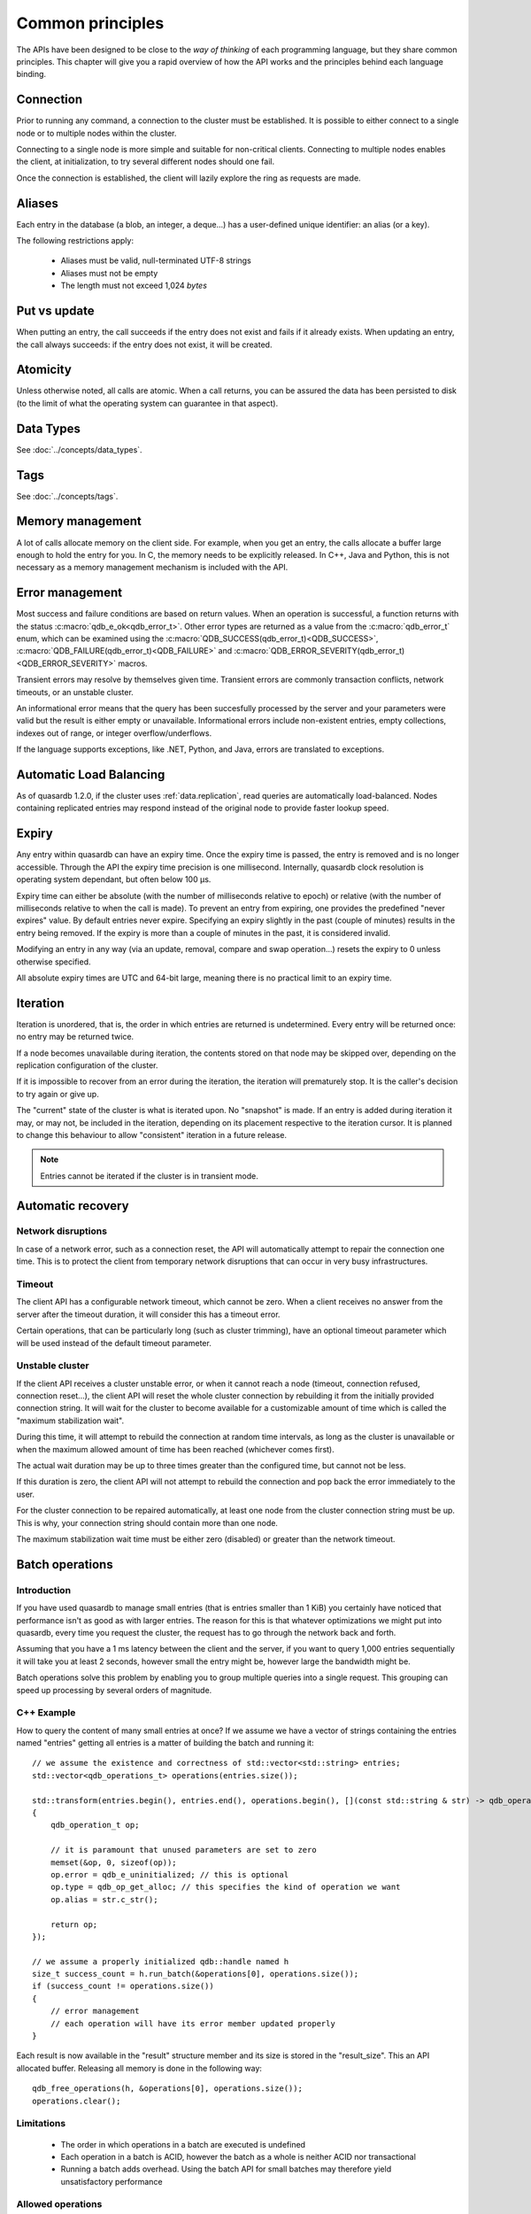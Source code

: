 Common principles
=================

.. cpp:namespace:: qdb
.. highlight:: cpp

The APIs have been designed to be close to the *way of thinking* of each programming language, but they share common principles. This chapter will give you a rapid overview of how the API works and the principles behind each language binding.

Connection
----------

Prior to running any command, a connection to the cluster must be established. It is possible to either connect to a single node or to multiple nodes within the cluster.

Connecting to a single node is more simple and suitable for non-critical clients. Connecting to multiple nodes enables the client, at initialization, to try several different nodes should one fail.

Once the connection is established, the client will lazily explore the ring as requests are made.

.. _common.aliases:

Aliases
-------

Each entry in the database (a blob, an integer, a deque...) has a user-defined unique identifier: an alias (or a key).

The following restrictions apply:

 * Aliases must be valid, null-terminated UTF-8 strings
 * Aliases must not be empty
 * The length must not exceed 1,024 *bytes*

Put vs update
--------------

When putting an entry, the call succeeds if the entry does not exist and fails if it already exists.
When updating an entry, the call always succeeds: if the entry does not exist, it will be created.

Atomicity
---------

Unless otherwise noted, all calls are atomic. When a call returns, you can be assured the data has been persisted to disk (to the limit of what the operating system can guarantee in that aspect).

Data Types
----------

See :doc:`../concepts/data_types`.

Tags
----

See :doc:`../concepts/tags`.

Memory management
-----------------

A lot of calls allocate memory on the client side. For example, when you get an entry, the calls allocate a buffer large enough to hold the entry for you. In C, the memory needs to be explicitly released. In C++, Java and Python, this is not necessary as a memory management mechanism is included with the API.

Error management
----------------

Most success and failure conditions are based on return values. When an operation is successful, a function returns with the status :c:macro:`qdb_e_ok<qdb_error_t>`. Other error types are returned as a value from the :c:macro:`qdb_error_t` enum, which can be examined using the :c:macro:`QDB_SUCCESS(qdb_error_t)<QDB_SUCCESS>`, :c:macro:`QDB_FAILURE(qdb_error_t)<QDB_FAILURE>` and :c:macro:`QDB_ERROR_SEVERITY(qdb_error_t)<QDB_ERROR_SEVERITY>` macros.

Transient errors may resolve by themselves given time. Transient errors are commonly transaction conflicts, network timeouts, or an unstable cluster.

An informational error means that the query has been succesfully processed by the server and your parameters were valid but the result is either empty or unavailable. Informational errors include non-existent entries, empty collections, indexes out of range, or integer overflow/underflows.

If the language supports exceptions, like .NET, Python, and Java, errors are translated to exceptions.


Automatic Load Balancing
------------------------

As of quasardb 1.2.0, if the cluster uses :ref:`data.replication`, read queries are automatically load-balanced. Nodes containing replicated entries may respond instead of the original node to provide faster lookup speed.

Expiry
------

Any entry within quasardb can have an expiry time. Once the expiry time is passed, the entry is removed and is no longer accessible. Through the API the expiry time precision is one millisecond. Internally, quasardb clock resolution is operating system dependant, but often below 100 µs.

Expiry time can either be absolute (with the number of milliseconds relative to epoch) or relative (with the number of milliseconds relative to when the call is made). To prevent an entry from expiring, one provides the predefined "never expires" value. By default entries never expire. Specifying an expiry slightly in the past (couple of minutes) results in the entry being removed. If the expiry is more than a couple of minutes in the past, it is considered invalid.

Modifying an entry in any way (via an update, removal, compare and swap operation...) resets the expiry to 0 unless otherwise specified.

All absolute expiry times are UTC and 64-bit large, meaning there is no practical limit to an expiry time.

Iteration
---------

Iteration is unordered, that is, the order in which entries are returned is undetermined. Every entry will be returned once: no entry may be returned twice.

If a node becomes unavailable during iteration, the contents stored on that node may be skipped over, depending on the replication configuration of the cluster.

If it is impossible to recover from an error during the iteration, the iteration will prematurely stop. It is the caller's decision to try again or give up.

The "current" state of the cluster is what is iterated upon. No "snapshot" is made. If an entry is added during iteration it may, or may not, be included in the iteration, depending on its placement respective to the iteration cursor. It is planned to change this behaviour to allow "consistent" iteration in a future release.

.. note::
    Entries cannot be iterated if the cluster is in transient mode.

Automatic recovery
------------------

Network disruptions
^^^^^^^^^^^^^^^^^^^

In case of a network error, such as a connection reset, the API will automatically attempt to repair the connection one time. This is to protect the client from temporary network disruptions that can occur in very busy infrastructures.

Timeout
^^^^^^^

The client API has a configurable network timeout, which cannot be zero. When a client receives no answer from the server after the timeout duration, it will consider this has a timeout error.

Certain operations, that can be particularly long (such as cluster trimming), have an optional timeout parameter which will be used instead of the default timeout parameter.

Unstable cluster
^^^^^^^^^^^^^^^^

If the client API receives a cluster unstable error, or when it cannot reach a node (timeout, connection refused, connection reset...), the client API will reset the whole cluster connection by rebuilding it from the initially provided connection string. It will wait for the cluster to become available for a customizable amount of time which is called the "maximum stabilization wait".

During this time, it will attempt to rebuild the connection at random time intervals, as long as the cluster is unavailable or when the maximum allowed amount of time has been reached (whichever comes first).

The actual wait duration may be up to three times greater than the configured time, but cannot not be less.

If this duration is zero, the client API will not attempt to rebuild the connection and pop back the error immediately to the user.

For the cluster connection to be repaired automatically, at least one node from the cluster connection string must be up. This is why, your connection string should contain more than one node.

The maximum stabilization wait time must be either zero (disabled) or greater than the network timeout.

Batch operations
----------------

Introduction
^^^^^^^^^^^^^^

If you have used quasardb to manage small entries (that is entries smaller than 1 KiB) you certainly have noticed that performance isn't as good as with larger entries. The reason for this is that whatever optimizations we might put into quasardb, every time you request the cluster, the request has to go through the network back and forth.

Assuming that you have a 1 ms latency between the client and the server, if you want to query 1,000 entries sequentially it will take you at least 2 seconds, however small the entry might be, however large the bandwidth might be.

Batch operations solve this problem by enabling you to group multiple queries into a single request. This grouping can speed up processing by several orders of magnitude.

C++ Example
^^^^^^^^^^^^

How to query the content of many small entries at once? If we assume we have a vector of strings containing the entries named "entries" getting all entries is a matter of building the batch and running it::

    // we assume the existence and correctness of std::vector<std::string> entries;
    std::vector<qdb_operations_t> operations(entries.size());

    std::transform(entries.begin(), entries.end(), operations.begin(), [](const std::string & str) -> qdb_operation_t
    {
        qdb_operation_t op;

        // it is paramount that unused parameters are set to zero
        memset(&op, 0, sizeof(op));
        op.error = qdb_e_uninitialized; // this is optional
        op.type = qdb_op_get_alloc; // this specifies the kind of operation we want
        op.alias = str.c_str();

        return op;
    });

    // we assume a properly initialized qdb::handle named h
    size_t success_count = h.run_batch(&operations[0], operations.size());
    if (success_count != operations.size())
    {
        // error management
        // each operation will have its error member updated properly
    }

Each result is now available in the "result" structure member and its size is stored in the "result_size". This an API allocated buffer. Releasing all memory is done in the following way::

    qdb_free_operations(h, &operations[0], operations.size());
    operations.clear();

Limitations
^^^^^^^^^^^^

    * The order in which operations in a batch are executed is undefined
    * Each operation in a batch is ACID, however the batch as a whole is neither ACID nor transactional
    * Running a batch adds overhead. Using the batch API for small batches may therefore yield unsatisfactory performance

Allowed operations
^^^^^^^^^^^^^^^^^^^^

Batches may contain any combination of gets, puts, updates, removes, compare and swaps, get and updates (atomic), get and removes (atomic) and conditional removes.

.. warning::
    Since the execution order is undetermined, it is strongly advised to avoid dependencies within a single batch. For performance reasons the API doesn't perform any semantic check.

Error management
^^^^^^^^^^^^^^^^^^

Each operation receives a status, independent from other operations. If for some reason the cluster estimates that running the batch may be unsafe or unreliable, operations may be skipped and will have the :c:macro:`qdb_e_skipped<qdb_error_t>` error code. This can also happen in case of a global error (unstable ring, low memory condition) or malformed batch.

A batch with an invalid request or an invalid number of operations is considered malformed as a whole and ignored. This is because quasardb considers that a batch with invalid entries is probably erroneous as a whole and even requests that look valid should not be run as a precaution.

For example, if you submit a batch of put operations and one of the operations has an invalid parameter (for example an empty alias), the whole batch will be in error. The operation with the invalid parameter will have the :c:macro:`qdb_e_invalid_argument<qdb_error_t>` error code and other operations will have the :c:macro:`qdb_e_skipped<qdb_error_t>` error code.

Complexity
^^^^^^^^^^^^

Batch operations have three stages:

    1. Mapping - The API maps all operations to the proper nodes in making all necessary requests. This phase, although very fast, is dependant on the cluster size and has a worst case of three requests per node.
    2. Dispatching - The API sends groups of operations in optimal packets to each node. This phase is only dependant on the size of the batch.
    3. Reduction - Results from the cluster are received, checked and reduced. This phase is only dependant on the size of the batch.

Formally, if you consider the first phase as a constant overhead, the complexity of batch operations, with :math:`i` being the number of operations inside a batch is:

.. math::
    O(i)

.. note::
    Because of the first phase, running batches that are smaller than three times the size of the cluster may not yield the expected performance improvement. For example, if you cluster is 10 nodes large, it is recommended to have batches of at least 30 operations.

Summary
^^^^^^^^^^

Used properly, batch operations can turn around performance and enable you to process extremely fast large sets of small operations.

Transactions
-------------

quasardb supports distributed, multi-entry key transactions. The transaction API is very close to the batch API, with the exceptions that:

    * Operations are executed in order.
    * Transactions are "all or nothing", if one operation fails, the whole transaction is rolled back.
    * Transactions are generally slower than batches.

quasardb transactions are based on Multi-Version Concurrency Control and two-phase commit (2PC).

Limitations
^^^^^^^^^^^^

Transactions are currently auto-commit only, meaning that you can only submit a list of instructions that will be committed on success or rolled back on failure.

Transactions must run within a cluster-side configurable time limit or be cancelled.

This is an API restriction only and may change in the future.

Allowed operations
^^^^^^^^^^^^^^^^^^^^

Transactions support the same operations as batches.